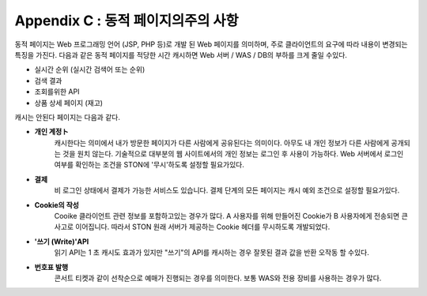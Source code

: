 .. _dype:

Appendix C : 동적 페이지의주의 사항
*************************

동적 페이지는 Web 프로그래밍 언어 (JSP, PHP 등)로 개발 된 Web 페이지를 의미하며, 주로 클라이언트의 요구에 따라 내용이 변경되는 특징을 가진다. 다음과 같은 동적 페이지를 적당한 시간 캐시하면 Web 서버 / WAS / DB의 부하를 크게 줄일 수있다.

- 실시간 순위 (실시간 검색어 또는 순위)
- 검색 결과
- 조회를위한 API
- 상품 상세 페이지 (재고)

캐시는 안된다 페이지는 다음과 같다.

- **개인 계정ト**
   캐시한다는 의미에서 내가 방문한 페이지가 다른 사람에게 공유된다는 의미이다. 아무도 내 개인 정보가 다른 사람에게 공개되는 것을 원치 않는다. 기술적으로 대부분의 웹 사이트에서의 개인 정보는 로그인 후 사용이 가능하다. Web 서버에서 로그인 여부를 확인하는 조건을 STON에 '무시'하도록 설정할 필요가있다.


- **결제**
   비 로그인 상태에서 결제가 가능한 서비스도 있습니다. 결제 단계의 모든 페이지는 캐시 예외 조건으로 설정할 필요가있다.

- **Cookie의 작성**
   Cooike 클라이언트 관련 정보를 포함하고있는 경우가 많다. A 사용자를 위해 만들어진 Cookie가 B 사용자에게 전송되면 큰 사고로 이어집니다. 따라서 STON 원래 서버가 제공하는 Cookie 헤더를 무시하도록 개발되었다.


- **'쓰기 (Write)'API**
   읽기 API는 1 초 캐시도 효과가 있지만 "쓰기"의 API를 캐시하는 경우 잘못된 결과 값을 반환 오작동 할 수있다.

- **번호표 발행**
   콘서트 티켓과 같이 선착순으로 예매가 진행되는 경우를 의미한다. 보통 WAS와 전용 장비를 사용하는 경우가 많다.
